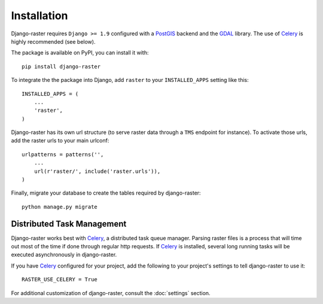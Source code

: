 Installation
============
Django-raster requires ``Django >= 1.9`` configured with a `PostGIS`__ backend
and the `GDAL`__ library. The use of `Celery`_ is highly recommended (see
below).

__ https://docs.djangoproject.com/en/1.9/ref/contrib/gis/install/postgis/
__ https://docs.djangoproject.com/en/1.9/ref/contrib/gis/install/geolibs/#gdal

The package is available on PyPI, you can install it with::

    pip install django-raster

To integrate the the package into Django, add ``raster`` to your
``INSTALLED_APPS`` setting like this::

    INSTALLED_APPS = (
        ...
        'raster',
    )

Django-raster has its own url structure (to serve raster data through a
``TMS`` endpoint for instance). To activate those urls, add the raster
urls to your main urlconf::

    urlpatterns = patterns('',
        ...
        url(r'raster/', include('raster.urls')),
    )

Finally, migrate your database to create the tables required by django-raster::

    python manage.py migrate


Distributed Task Management
----------------------------
Django-raster works best with `Celery`_, a distributed task queue manager.
Parsing raster files is a process that will time out most of the time if done
through regular http requests. If `Celery`_ is installed, several long running
tasks will be executed asynchronously in django-raster.

If you have `Celery`_ configured for your project, add the following
to your project's settings to tell django-raster to use it::

    RASTER_USE_CELERY = True

For additional customization of django-raster, consult the :doc:`settings`
section.

.. _Celery: http://celeryproject.org
